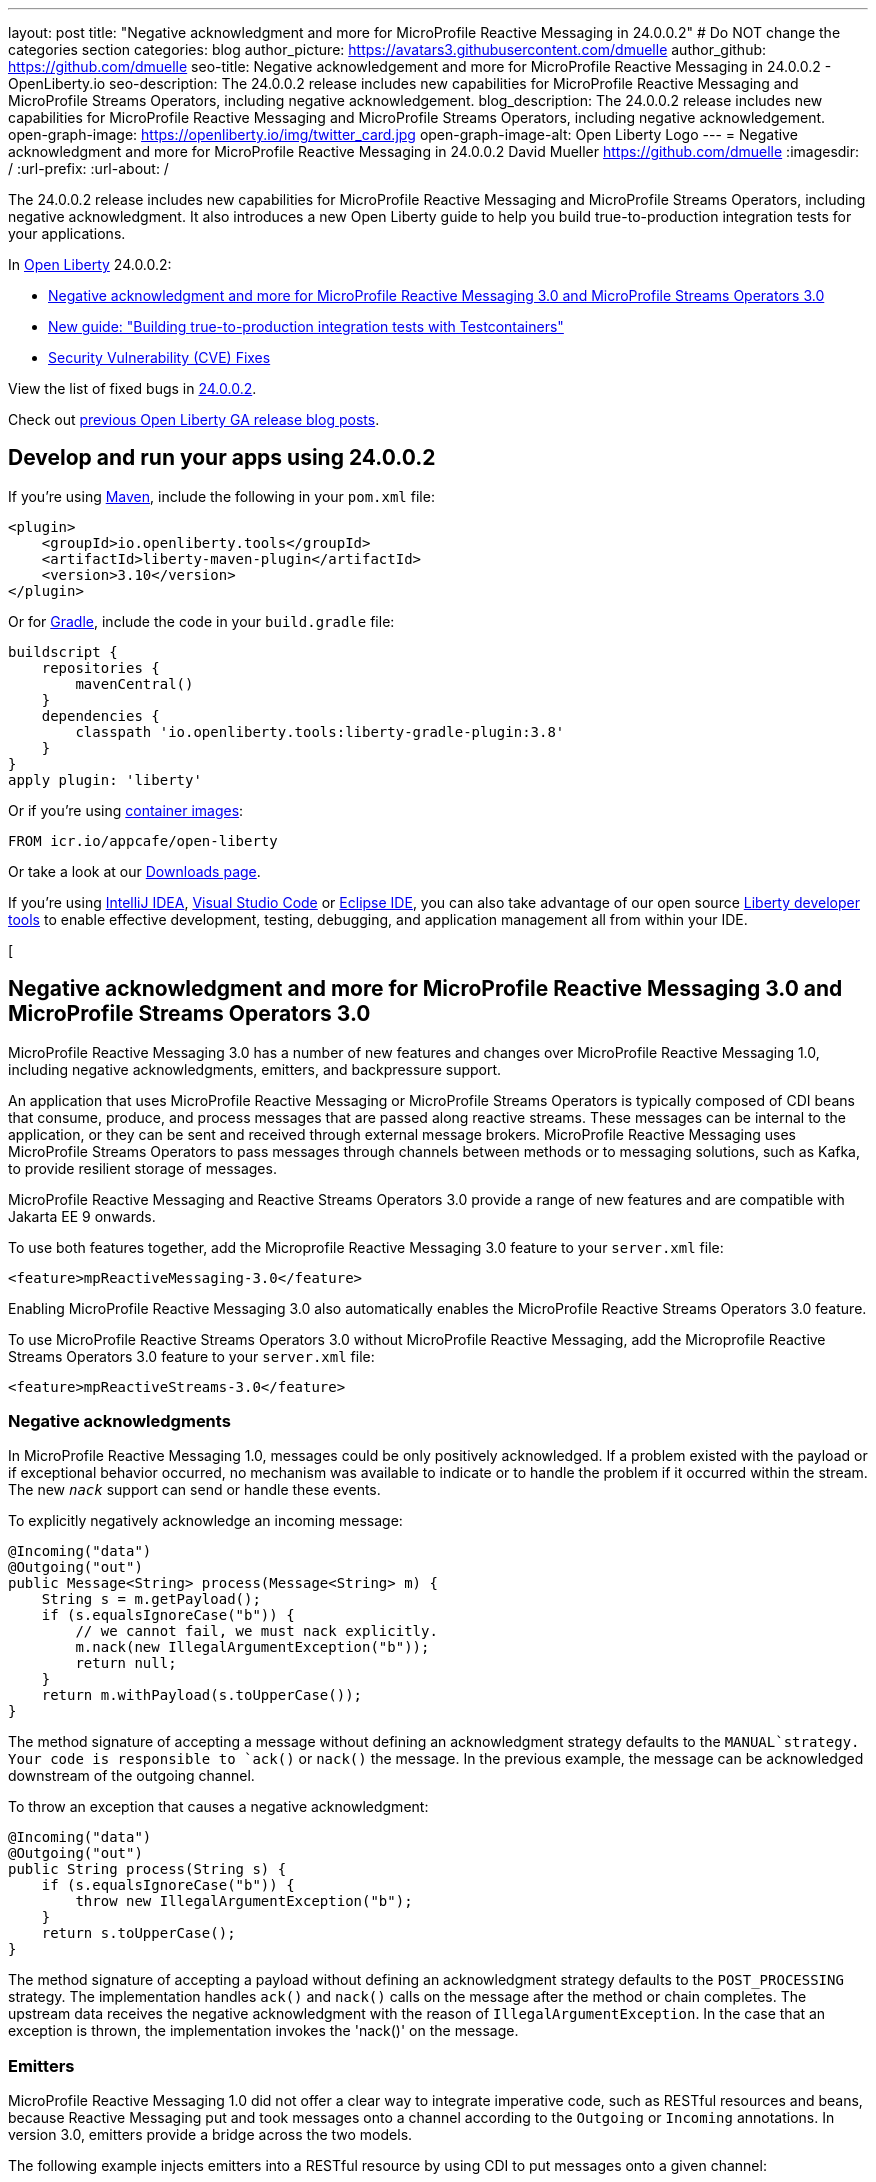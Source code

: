 ---
layout: post
title: "Negative acknowledgment and more for MicroProfile Reactive Messaging in 24.0.0.2"
# Do NOT change the categories section
categories: blog
author_picture: https://avatars3.githubusercontent.com/dmuelle
author_github: https://github.com/dmuelle
seo-title: Negative acknowledgement and more for MicroProfile Reactive Messaging in 24.0.0.2 - OpenLiberty.io
seo-description: The 24.0.0.2 release includes new capabilities for MicroProfile Reactive Messaging and MicroProfile Streams Operators, including negative acknowledgement.
blog_description: The 24.0.0.2 release includes new capabilities for MicroProfile Reactive Messaging and MicroProfile Streams Operators, including negative acknowledgement.
open-graph-image: https://openliberty.io/img/twitter_card.jpg
open-graph-image-alt: Open Liberty Logo
---
= Negative acknowledgment and more for MicroProfile Reactive Messaging in 24.0.0.2
David Mueller <https://github.com/dmuelle>
:imagesdir: /
:url-prefix:
:url-about: /
//Blank line here is necessary before starting the body of the post.

The 24.0.0.2 release includes new capabilities for MicroProfile Reactive Messaging and MicroProfile Streams Operators, including negative acknowledgment. It also introduces a new Open Liberty guide to help you build true-to-production integration tests for your applications.


In link:{url-about}[Open Liberty] 24.0.0.2:

* <<mpreact, Negative acknowledgment and more for MicroProfile Reactive Messaging 3.0 and MicroProfile Streams Operators 3.0>>
* <<tescont, New guide: "Building true-to-production integration tests with Testcontainers">>
* <<CVEs, Security Vulnerability (CVE) Fixes>>

View the list of fixed bugs in link:https://github.com/OpenLiberty/open-liberty/issues?q=label%3Arelease%3A24002+label%3A%22release+bug%22[24.0.0.2].

Check out link:{url-prefix}/blog/?search=release&search!=beta[previous Open Liberty GA release blog posts].


[#run]

// // // // // // // //
// LINKS
//
// OpenLiberty.io site links:
// link:{url-prefix}/guides/maven-intro.html[Maven]
//
// Off-site links:
//link:https://openapi-generator.tech/docs/installation#jar[Download Instructions]
//
// IMAGES
//
// Place images in ./img/blog/
// Use the syntax:
// image::/img/blog/log4j-rhocp-diagrams/current-problem.png[Logging problem diagram,width=70%,align="center"]
// // // // // // // //

== Develop and run your apps using 24.0.0.2

If you're using link:{url-prefix}/guides/maven-intro.html[Maven], include the following in your `pom.xml` file:

[source,xml]
----
<plugin>
    <groupId>io.openliberty.tools</groupId>
    <artifactId>liberty-maven-plugin</artifactId>
    <version>3.10</version>
</plugin>
----

Or for link:{url-prefix}/guides/gradle-intro.html[Gradle], include the  code in your `build.gradle` file:

[source,gradle]
----
buildscript {
    repositories {
        mavenCentral()
    }
    dependencies {
        classpath 'io.openliberty.tools:liberty-gradle-plugin:3.8'
    }
}
apply plugin: 'liberty'
----

Or if you're using link:{url-prefix}/docs/latest/container-images.html[container images]:

[source]
----
FROM icr.io/appcafe/open-liberty
----

Or take a look at our link:{url-prefix}/start/[Downloads page].

If you're using link:https://plugins.jetbrains.com/plugin/14856-liberty-tools[IntelliJ IDEA], link:https://marketplace.visualstudio.com/items?itemName=Open-Liberty.liberty-dev-vscode-ext[Visual Studio Code] or link:https://marketplace.eclipse.org/content/liberty-tools[Eclipse IDE], you can also take advantage of our open source link:https://openliberty.io/docs/latest/develop-liberty-tools.html[Liberty developer tools] to enable effective development, testing, debugging, and application management all from within your IDE.

// // // // DO NOT MODIFY THIS COMMENT BLOCK <GHA-BLOG-TOPIC> // // // //
// Blog issue: https://github.com/OpenLiberty/open-liberty/issues/27584
// Contact/Reviewer: gkwan-ibm
// // // // // // // //
[
// DO NOT MODIFY THIS LINE. </GHA-BLOG-TOPIC>

// // // // DO NOT MODIFY THIS COMMENT BLOCK <GHA-BLOG-TOPIC> // // // //
// Blog issue: https://github.com/OpenLiberty/open-liberty/issues/27213
// Contact/Reviewer: abutch3r
// // // // // // // //

// The following excerpt for issue https://github.com/OpenLiberty/open-liberty/issues/26642 was found in 2023-10-31-23.0.0.11-beta.adoc.
// ------ <Excerpt From Previous Post: Start> ------
// Contact/Reviewer: abutch3r
// // // // // // // //

[#mpreact]
== Negative acknowledgment and more for MicroProfile Reactive Messaging 3.0 and MicroProfile Streams Operators 3.0

MicroProfile Reactive Messaging 3.0 has a number of new features and changes over MicroProfile Reactive Messaging 1.0, including negative acknowledgments, emitters, and backpressure support.

An application that uses MicroProfile Reactive Messaging or MicroProfile Streams Operators is typically composed of CDI beans that consume, produce, and process messages that are passed along reactive streams. These messages can be internal to the application, or they can be sent and received through external message brokers. MicroProfile Reactive Messaging uses MicroProfile Streams Operators to pass messages through channels between methods or to messaging solutions, such as Kafka, to provide resilient storage of messages.

MicroProfile Reactive Messaging and Reactive Streams Operators 3.0 provide a range of new features and are compatible with Jakarta EE 9 onwards.

To use both features together, add the Microprofile Reactive Messaging 3.0 feature to your `server.xml` file:

[source,xml]
----
<feature>mpReactiveMessaging-3.0</feature>
----

Enabling MicroProfile Reactive Messaging 3.0 also automatically enables the MicroProfile Reactive Streams Operators 3.0 feature.

To use MicroProfile Reactive Streams Operators 3.0 without MicroProfile Reactive Messaging, add the Microprofile Reactive Streams Operators 3.0 feature to your `server.xml` file:

[source,xml]
----
<feature>mpReactiveStreams-3.0</feature>
----


=== Negative acknowledgments

In MicroProfile Reactive Messaging 1.0, messages could be only positively acknowledged. If a problem existed with the payload or if exceptional behavior occurred, no mechanism was available to indicate or to handle the problem if it occurred within the stream. The new `_nack_` support can send or handle these events.

To explicitly negatively acknowledge an incoming message:

[source,java]
----
@Incoming("data")
@Outgoing("out")
public Message<String> process(Message<String> m) {
    String s = m.getPayload();
    if (s.equalsIgnoreCase("b")) {
        // we cannot fail, we must nack explicitly.
        m.nack(new IllegalArgumentException("b"));
        return null;
    }
    return m.withPayload(s.toUpperCase());
}
----

The method signature of accepting a message without defining an acknowledgment strategy defaults to the `MANUAL`strategy. Your code is responsible to `ack()` or `nack()` the message. In the previous example, the message can be acknowledged downstream of the outgoing channel.

To throw an exception that causes a negative acknowledgment:

[source,java]
----
@Incoming("data")
@Outgoing("out")
public String process(String s) {
    if (s.equalsIgnoreCase("b")) {
        throw new IllegalArgumentException("b");
    }
    return s.toUpperCase();
}
----

The method signature of accepting a payload without defining an acknowledgment strategy defaults to the `POST_PROCESSING` strategy. The implementation handles `ack()` and `nack()` calls on the message after the method or chain completes. The upstream data receives the negative acknowledgment with the reason of `IllegalArgumentException`. In the case that an exception is thrown, the implementation invokes the 'nack()' on the message.

=== Emitters

MicroProfile Reactive Messaging 1.0 did not offer a clear way to integrate imperative code, such as RESTful resources and beans, because Reactive Messaging put and took messages onto a channel according to the `Outgoing` or `Incoming` annotations. In version 3.0, emitters provide a bridge across the two models.

The following example injects emitters into a RESTful resource by using CDI to put messages onto a given channel:

[source,java]
----
@Inject
@Channel(CHANNEL_NAME)
Emitter<String> emitter;

@POST
@Path("/payload")
public CompletionStage<Void> emitPayload(String payload){
    CompletionStage<Void> cs = emitter.send(payload);
    return cs;
}

@POST
@Path("/message")
public CompletionStage<Void> emitPayload(String payload){
    CompletableFuture<Void> ackCf = new CompletableFuture<>();
    emitter.send(Message.of(payload,
        () -> {
            ackCf.complete(null);
            return CompletableFuture.completedFuture(null);
        },
        t -> {
            ackCf.completeExceptionally(t);
            return CompletableFuture.completedFuture(null);
        }));
    return ackCf;
}
----

When you define emitters, you specify the type of Object that is sent as either the payload or the contents of the message.

If an emitter sends a payload, MicroProfile Reactive Messaging automatically handles the invocation of `ack()` and `nack()` calls on the message. However, if the emitter sends a message, the sending code must handle whether the message is either acked or nacked downstream.

=== Backpressure support

Backpressure support handles messages or payloads that are emitted faster than they are consumed. A backpressure strategy defines application behaviour in this circumstance. In the following example, the buffer holds up to 300 messages and throws an exception if it is full when a new message is emitted:

[source,java]
----
@Inject @Channel("myChannel")
@OnOverflow(value=OnOverflow.Strategy.BUFFER, bufferSize=300)
private Emitter<String> emitter;

public void publishMessage() {
  emitter.send("a");
  emitter.send("b");
  emitter.complete();
}
----


You can define the following backpressure strategies:

* `BUFFER` - Use a buffer, with a size determined by the value of bufferSize, if set. Otherwise, the size is the value of the `mp.messaging.emitter.default-buffer-size` MicroProfile Config property,  if it exists. If neither of these values is defined, the default size is 128. If the buffer is full, an exception is thrown from the send method. This is the default strategy if no other strategy is defined.
* `DROP` - Drops the most recent value if the downstream can’t keep up. Any new values that are emitted by the emitter are ignored.
* `FAIL` - Propagates a failure in case the downstream can’t keep up. No more values are emitted.
* `LATEST`- Keeps only the latest value, dropping any previous value if the downstream can’t keep up.
* `NONE` - Ignores the backpressure signals and leave it to the downstream consumer to implement a strategy.
* `THROW_EXCEPTION` - Throws an exception from the send method if the downstream can’t keep up.
* `UNBOUNDED_BUFFER` - Use an unbounded buffer. The application might run out of memory if values are continually added faster than they are consumed.

For more information, see:

* link:{url-prefix}/docs/latest/liberty-kafka-connector.html[Optimizing Kafka Integration with MicroProfile Messaging]
* link:https://download.eclipse.org/microprofile/microprofile-reactive-messaging-3.0/microprofile-reactive-messaging-spec-3.0.html[Reactive Messaging spec]
* link:https://download.eclipse.org/microprofile/microprofile-reactive-streams-operators-3.0/microprofile-reactive-streams-operators-spec-3.0.html[Reactive Streams Operators spec]


=== New Liberty-kafka connector options

Open Liberty provides a Kafka connector for use with MicroProfile Reactive Messaging to send and receive messages by using Kafka as a messaging intermediary. Two new options are added to the connector in this release, `fast.ack` and `context.service`. These options are set as link:{url-prefix}/docs/latest/microprofile-config-properties.html#react[MicroProfile Config properties].

==== Configure incoming acknowledgment with fast.ack

`fast.ack` is a boolean attribute that determines the acknowledgment behavior of the connector for incoming channels.

- `true`: an acknowledgment is reported as complete as soon as the Kafka Connector receives the acknowledgment signal.
- `false`: an acknowledgment is not reported as complete until the partition offset is committed to the Kafka broker. If an error occurs during this process, the acknowledgment is reported as failed.

`fast.ack` is defined as an attribute on either the `liberty-kafka` connector or an incoming channel. If it is specified on an outgoing channel, it is ignored.

[source,properties]
----
mp.messaging.connector.liberty-kafka.fast.ack=false

mp.messaginging.incoming.foo.connector=liberty-kafka
mp.messaginging.incoming.foo.fast.ack=true
----

In this example, the connector sets the standard value that is used by all channels. However, the `foo` channel uses the `true` value because channel attributes take precedence over connector attributes.


For `mpReactiveMessaging-1.0`, the default value of the option is `false`.
For `mpReactiveMessaging-3.0`, the default value of the option is `true`,

==== Manage asynchronous tasks with context.service

`context.service` specifies the context service that is used for asynchronous tasks.
The value of the `context.service` attribute is a reference to the `id` attribute of a `context.service` instance that is defined in `server.xml` file.

In the following `server.xml` file, three different context services are defined with unique IDs.

[source,xml]
----
<contextService id=“rst”/>
<contextService id=“uvw”/>
<contextService id=“xyz”/>
----

In the application's `microprofile-config.properties` file, the first context service is set on the connector. The application has three channels. The `def` channel does not specify its own `context.service` instance, so it uses the one that is defined on the connector. The second and third channels define and use their own services.

[source,properties]
----
mp.messaging.connector.liberty-kafka.context.service=rst

mp.messaging.incoming.def.connector=liberty-kafka
mp.messaging.incoming.foo.connector=liberty-kafka
mp.messaging.incoming.foo.context.service=uvw
mp.messaging.outgoing.bar.connector=liberty-kafka
mp.messaging.outgoing.bar.context.service=xyz
----

If a version of the feature:concurrent[display=Jakarta Concurrency] feature is enabled in the `server.xml` file, the default context service is used. If this feature is not enabled, the built-in Open Liberty context service is used with a set list of context types to capture and apply around asynchronous tasks.

For more information, see the following resources:

- link:{url-prefix}/docs/latest/liberty-kafka-connector.html[Optimizing Kafka integration with MicroProfile Messaging]
- Reactive Messaging link:https://download.eclipse.org/microprofile/microprofile-reactive-messaging-3.0/microprofile-reactive-messaging-spec-3.0.html[spec]
- Reactive Streams Operators link:https://download.eclipse.org/microprofile/microprofile-reactive-streams-operators-3.0/microprofile-reactive-streams-operators-spec-3.0.html[spec]


// DO NOT MODIFY THIS LINE. </GHA-BLOG-TOPIC>

#tescont]
== New guide: "Building true-to-production integration tests with Testcontainers"

A new guide link:https://openliberty.io/guides/testcontainers.html[Building true-to-production integration tests with Testcontainers] is published under the link:https://openliberty.io/guides/#test[Test] category.
In this guide, You’ll learn how to write true-to-production integration tests for Java microservices by using link:https://www.testcontainers.org/[Testcontainers] and JUnit.


[#CVEs]
== Security vulnerability (CVE) fixes in this release

There are no security vulnerability fixes in Open Liberty [24.0.0.2].

For a list of past security vulnerability fixes, reference the link:{url-prefix}/docs/latest/security-vulnerabilities.html[Security vulnerability (CVE) list].


== Get Open Liberty 24.0.0.2 now

Available through <<run,Maven, Gradle, Docker, and as a downloadable archive>>.

[link=https://stackoverflow.com/tags/open-liberty]
image::img/blog/blog_btn_stack.svg[Ask a question on Stack Overflow, align="center"]
